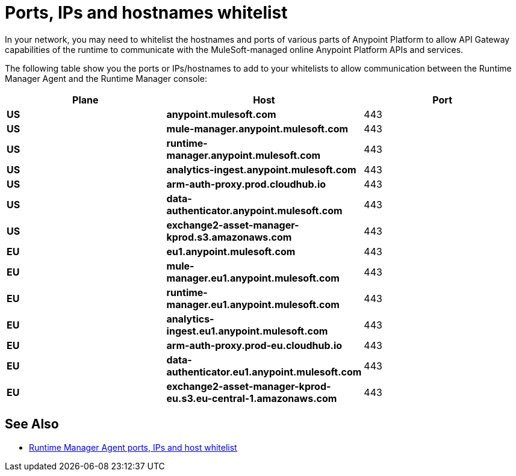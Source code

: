 = Ports, IPs and hostnames whitelist

In your network, you may need to whitelist the hostnames and ports of various parts of Anypoint Platform to allow API Gateway capabilities of the runtime to communicate with the MuleSoft-managed online Anypoint Platform APIs and services.

The following table show you the ports or IPs/hostnames to add to your whitelists to allow communication between the Runtime Manager Agent and the Runtime Manager console:

[%header,cols="3*a"]
|===
|Plane |Host |Port
|*US*|*anypoint.mulesoft.com* | 443
|*US*|*mule-manager.anypoint.mulesoft.com* | 443
|*US*|*runtime-manager.anypoint.mulesoft.com* | 443
|*US*|*analytics-ingest.anypoint.mulesoft.com* |  443
|*US*|*arm-auth-proxy.prod.cloudhub.io* |  443
|*US*|*data-authenticator.anypoint.mulesoft.com* |  443
|*US*|*exchange2-asset-manager-kprod.s3.amazonaws.com* |  443
|*EU*|*eu1.anypoint.mulesoft.com* | 443
|*EU*|*mule-manager.eu1.anypoint.mulesoft.com* | 443
|*EU*|*runtime-manager.eu1.anypoint.mulesoft.com* | 443
|*EU*|*analytics-ingest.eu1.anypoint.mulesoft.com* |  443
|*EU*|*arm-auth-proxy.prod-eu.cloudhub.io* |  443
|*EU*|*data-authenticator.eu1.anypoint.mulesoft.com* |  443
|*EU*|*exchange2-asset-manager-kprod-eu.s3.eu-central-1.amazonaws.com* |  443
|===

== See Also

* https://docs.mulesoft.com/runtime-manager/installing-and-configuring-runtime-manager-agent#ports-ips-and-hostnames-to-whitelist[Runtime Manager Agent ports, IPs and host whitelist]